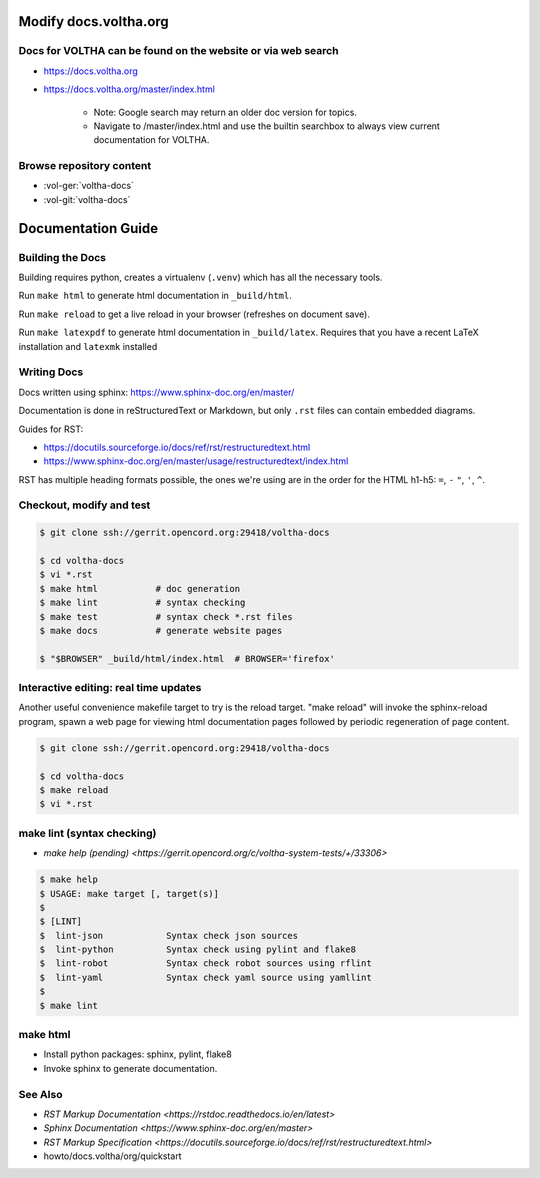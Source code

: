 Modify docs.voltha.org
======================

Docs for VOLTHA can be found on the website or via web search
"""""""""""""""""""""""""""""""""""""""""""""""""""""""""""""
- https://docs.voltha.org
- https://docs.voltha.org/master/index.html

   - Note: Google search may return an older doc version for topics.
   - Navigate to /master/index.html and use the builtin searchbox to always view current documentation for VOLTHA.

Browse repository content
"""""""""""""""""""""""""
- :vol-ger:`voltha-docs`
- :vol-git:`voltha-docs`

Documentation Guide
===================

Building the Docs
"""""""""""""""""

Building requires python, creates a virtualenv (``.venv``) which has all the
necessary tools.

Run ``make html`` to generate html documentation in ``_build/html``.

Run ``make reload`` to get a live reload in your browser (refreshes on document
save).

Run ``make latexpdf`` to generate html documentation in ``_build/latex``.
Requires that you have a recent LaTeX installation and ``latexmk`` installed

Writing Docs
""""""""""""

Docs written using sphinx: https://www.sphinx-doc.org/en/master/

Documentation is done in reStructuredText or Markdown, but only ``.rst`` files
can contain embedded diagrams.

Guides for RST:

- https://docutils.sourceforge.io/docs/ref/rst/restructuredtext.html
- https://www.sphinx-doc.org/en/master/usage/restructuredtext/index.html

RST has multiple heading formats possible, the ones we're using are in the
order for the HTML h1-h5: ``=``, ``-`` ``"``, ``'``, ``^``.


Checkout, modify and test
"""""""""""""""""""""""""

.. sourcecode:: shell

   $ git clone ssh://gerrit.opencord.org:29418/voltha-docs

   $ cd voltha-docs
   $ vi *.rst
   $ make html           # doc generation
   $ make lint           # syntax checking
   $ make test           # syntax check *.rst files
   $ make docs           # generate website pages

   $ "$BROWSER" _build/html/index.html  # BROWSER='firefox'


Interactive editing: real time updates
""""""""""""""""""""""""""""""""""""""

Another useful convenience makefile target to try is the reload target.
"make reload" will invoke the sphinx-reload program, spawn a web page for
viewing html documentation pages followed by periodic regeneration of page
content.

.. sourcecode:: shell

   $ git clone ssh://gerrit.opencord.org:29418/voltha-docs

   $ cd voltha-docs
   $ make reload
   $ vi *.rst


make lint (syntax checking)
"""""""""""""""""""""""""""
- `make help (pending) <https://gerrit.opencord.org/c/voltha-system-tests/+/33306>`

.. sourcecode:: shell

   $ make help
   $ USAGE: make target [, target(s)]
   $
   $ [LINT]
   $  lint-json            Syntax check json sources
   $  lint-python          Syntax check using pylint and flake8
   $  lint-robot           Syntax check robot sources using rflint
   $  lint-yaml            Syntax check yaml source using yamllint
   $
   $ make lint


make html
"""""""""
- Install python packages: sphinx, pylint, flake8
- Invoke sphinx to generate documentation.


See Also
""""""""
- `RST Markup Documentation <https://rstdoc.readthedocs.io/en/latest>`
- `Sphinx Documentation <https://www.sphinx-doc.org/en/master>`
- `RST Markup Specification <https://docutils.sourceforge.io/docs/ref/rst/restructuredtext.html>`
- howto/docs.voltha/org/quickstart
